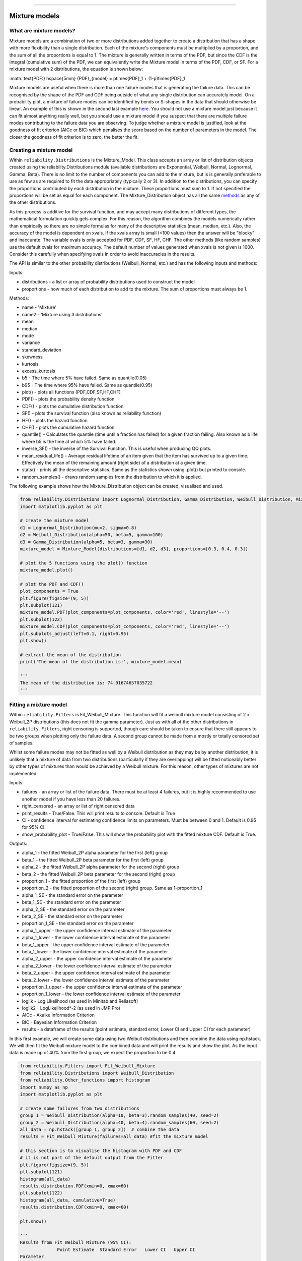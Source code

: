.. image:: images/logo.png

-------------------------------------

Mixture models
''''''''''''''

What are mixture models?
========================

Mixture models are a combination of two or more distributions added together to create a distribution that has a shape with more flexibility than a single distribution. Each of the mixture's components must be multiplied by a proportion, and the sum of all the proportions is equal to 1. The mixture is generally written in terms of the PDF, but since the CDF is the integral (cumulative sum) of the PDF, we can equivalently write the Mixture model in terms of the PDF, CDF, or SF. For a mixture model with 2 distributions, the equation is shown below:

:math:`\text{PDF:} \hspace{5mm} {PDF}_{model} = p\times{PDF}_1 + (1-p)\times{PDF}_1

Mixture models are useful when there is more than one failure modes that is generating the failure data. This can be recognised by the shape of the PDF and CDF being outside of what any single distribution can accurately model. On a probability plot, a mixture of failure modes can be identified by bends or S-shapes in the data that should otherwise be linear. An example of this is shown in the second last example `here <https://reliability.readthedocs.io/en/latest/Probability%20plots.html>`_. You should not use a mixture model just because it can fit almost anything really well, but you should use a mixture model if you suspect that there are multiple failure modes contributing to the failure data you are observing. To judge whether a mixture model is justified, look at the goodness of fit criterion (AICc or BIC) which penalises the score based on the number of parameters in the model. The closer the goodness of fit criterion is to zero, the better the fit.

Creating a mixture model
========================

Within ``reliability.Distributions`` is the Mixture_Model. This class accepts an array or list of distribution objects created using the reliability.Distributions module (available distributions are Exponential, Weibull, Normal, Lognormal, Gamma, Beta). There is no limit to the number of components you can add to the mixture, but is is generally preferable to use as few as are required to fit the data appropriately (typically 2 or 3). In addition to the distributions, you can specify the proportions contributed by each distribution in the mixture. These proportions must sum to 1. If not specified the proportions will be set as equal for each component. The Mixture_Distribution object has all the same `methods <https://reliability.readthedocs.io/en/latest/Creating%20and%20plotting%20distributions.html>`_ as any of the other distributions.

As this process is additive for the survival function, and may accept many distributions of different types, the mathematical formulation quickly gets complex.
For this reason, the algorithm combines the models numerically rather than empirically so there are no simple formulas for many of the descriptive statistics (mean, median, etc.). Also, the accuracy of the model is dependent on xvals. If the xvals array is small (<100 values) then the answer will be "blocky" and inaccurate. The variable xvals is only accepted for PDF, CDF, SF, HF, CHF. The other methods (like random samples) use the default xvals for maximum accuracy. The default number of values generated when xvals is not given is 1000. Consider this carefully when specifying xvals in order to avoid inaccuracies in the results.

The API is similar to the other probability distributions (Weibull, Normal, etc.) and has the following inputs and methods:

Inputs:

-    distributions - a list or array of probability distributions used to construct the model
-    proportions - how much of each distribution to add to the mixture. The sum of proportions must always be 1.

Methods:

-    name - 'Mixture'
-    name2 - 'Mixture using 3 distributions'
-    mean
-    median
-    mode
-    variance
-    standard_deviation
-    skewness
-    kurtosis
-    excess_kurtosis
-    b5 - The time where 5% have failed. Same as quantile(0.05)
-    b95 - The time where 95% have failed. Same as quantile(0.95)
-    plot() - plots all functions (PDF,CDF,SF,HF,CHF)
-    PDF() - plots the probability density function
-    CDF() - plots the cumulative distribution function
-    SF() - plots the survival function (also known as reliability function)
-    HF() - plots the hazard function
-    CHF() - plots the cumulative hazard function
-    quantile() - Calculates the quantile (time until a fraction has failed) for a given fraction failing. Also known as b life where b5 is the time at which 5% have failed.
-    inverse_SF() - the inverse of the Survival Function. This is useful when producing QQ plots.
-    mean_residual_life() - Average residual lifetime of an item given that the item has survived up to a given time. Effectively the mean of the remaining amount (right side) of a distribution at a given time.
-    stats() - prints all the descriptive statistics. Same as the statistics shown using .plot() but printed to console.
-    random_samples() - draws random samples from the distribution to which it is applied.

The following example shows how the Mixture_Distribution object can be created, visualised and used.

.. code:: python

    from reliability.Distributions import Lognormal_Distribution, Gamma_Distribution, Weibull_Distribution, Mixture_Model
    import matplotlib.pyplot as plt

    # create the mixture model
    d1 = Lognormal_Distribution(mu=2, sigma=0.8)
    d2 = Weibull_Distribution(alpha=50, beta=5, gamma=100)
    d3 = Gamma_Distribution(alpha=5, beta=3, gamma=30)
    mixture_model = Mixture_Model(distributions=[d1, d2, d3], proportions=[0.3, 0.4, 0.3])

    # plot the 5 functions using the plot() function
    mixture_model.plot()

    # plot the PDF and CDF()
    plot_components = True
    plt.figure(figsize=(9, 5))
    plt.subplot(121)
    mixture_model.PDF(plot_components=plot_components, color='red', linestyle='--')
    plt.subplot(122)
    mixture_model.CDF(plot_components=plot_components, color='red', linestyle='--')
    plt.subplots_adjust(left=0.1, right=0.95)
    plt.show()

    # extract the mean of the distribution
    print('The mean of the distribution is:', mixture_model.mean)
    
    '''
    The mean of the distribution is: 74.91674657035722
    '''

.. image:: images/Weibull_Mixture_dist1.png

.. image:: images/Weibull_Mixture_dist2.png

Fitting a mixture model
=======================

Within ``reliability.Fitters`` is Fit_Weibull_Mixture. This function will fit a weibull mixture model consisting of 2 x Weibull_2P distributions (this does not fit the gamma parameter). Just as with all of the other distributions in ``reliability.Fitters``, right censoring is supported, though care should be taken to ensure that there still appears to be two groups when plotting only the failure data. A second group cannot be made from a mostly or totally censored set of samples.

Whilst some failure modes may not be fitted as well by a Weibull distribution as they may be by another distribution, it is unlikely that a mixture of data from two distributions (particularly if they are overlapping) will be fitted noticeably better by other types of mixtures than would be achieved by a Weibull mixture. For this reason, other types of mixtures are not implemented.
 
Inputs:

-   failures - an array or list of the failure data. There must be at least 4 failures, but it is highly recommended to use another model if you have less than 20 failures.
-   right_censored - an array or list of right censored data
-   print_results - True/False. This will print results to console. Default is True
-   CI - confidence interval for estimating confidence limits on parameters. Must be between 0 and 1. Default is 0.95 for 95% CI.
-   show_probability_plot - True/False. This will show the probability plot with the fitted mixture CDF. Default is True.
 
Outputs:

-   alpha_1 - the fitted Weibull_2P alpha parameter for the first (left) group
-   beta_1 - the fitted Weibull_2P beta parameter for the first (left) group
-   alpha_2 - the fitted Weibull_2P alpha parameter for the second (right) group
-   beta_2 - the fitted Weibull_2P beta parameter for the second (right) group
-   proportion_1 - the fitted proportion of the first (left) group
-   proportion_2 - the fitted proportion of the second (right) group. Same as 1-proportion_1
-   alpha_1_SE - the standard error on the parameter
-   beta_1_SE - the standard error on the parameter
-   alpha_2_SE - the standard error on the parameter
-   beta_2_SE - the standard error on the parameter
-   proportion_1_SE - the standard error on the parameter
-   alpha_1_upper - the upper confidence interval estimate of the parameter
-   alpha_1_lower - the lower confidence interval estimate of the parameter
-   beta_1_upper - the upper confidence interval estimate of the parameter
-   beta_1_lower - the lower confidence interval estimate of the parameter
-   alpha_2_upper - the upper confidence interval estimate of the parameter
-   alpha_2_lower - the lower confidence interval estimate of the parameter
-   beta_2_upper - the upper confidence interval estimate of the parameter
-   beta_2_lower - the lower confidence interval estimate of the parameter
-   proportion_1_upper - the upper confidence interval estimate of the parameter
-   proportion_1_lower - the lower confidence interval estimate of the parameter
-   loglik - Log Likelihood (as used in Minitab and Reliasoft)
-   loglik2 - LogLikelihood*-2 (as used in JMP Pro)
-   AICc - Akaike Information Criterion
-   BIC - Bayesian Information Criterion
-   results - a dataframe of the results (point estimate, standard error, Lower CI and Upper CI for each parameter)

In this first example, we will create some data using two Weibull distributions and then combine the data using np.hstack. We will then fit the Weibull mixture model to the combined data and will print the results and show the plot. As the input data is made up of 40% from the first group, we expect the proportion to be 0.4.

.. code:: python

    from reliability.Fitters import Fit_Weibull_Mixture
    from reliability.Distributions import Weibull_Distribution
    from reliability.Other_functions import histogram
    import numpy as np
    import matplotlib.pyplot as plt
    
    # create some failures from two distributions
    group_1 = Weibull_Distribution(alpha=10, beta=3).random_samples(40, seed=2)
    group_2 = Weibull_Distribution(alpha=40, beta=4).random_samples(60, seed=2)
    all_data = np.hstack([group_1, group_2])  # combine the data
    results = Fit_Weibull_Mixture(failures=all_data) #fit the mixture model

    # this section is to visualise the histogram with PDF and CDF
    # it is not part of the default output from the Fitter
    plt.figure(figsize=(9, 5))
    plt.subplot(121)
    histogram(all_data)
    results.distribution.PDF(xmin=0, xmax=60)
    plt.subplot(122)
    histogram(all_data, cumulative=True)
    results.distribution.CDF(xmin=0, xmax=60)

    plt.show()

    '''
    Results from Fit_Weibull_Mixture (95% CI):
                  Point Estimate  Standard Error   Lower CI   Upper CI
    Parameter                                                         
    Alpha 1             8.654923        0.394078   7.916006   9.462815
    Beta 1              3.910594        0.509724   3.028959   5.048845
    Alpha 2            38.097040        1.411773  35.428112  40.967028
    Beta 2              3.818227        0.421366   3.075574   4.740207
    Proportion 1        0.388206        0.050264   0.295325   0.489987
    Log-Likelihood: -375.9906311550037
    '''

.. image:: images/Weibull_Mixture_V3.png

.. image:: images/Weibull_Mixture_hist.png

In this second example, we will compare how well the Weibull Mixture performs vs a single Weibull_2P. Firstly, we generate some data from two Weibull distributions, combine the data, and right censor it above our chosen threshold. Next, we will fit the Mixture and Weibull_2P distributions. Then we will build the mixture PDF using the components of the fitted Weibull distributions. Everything is then plotted and a goodness of fit measure is used to check whether the Weibull_Mixture is really a much better fit than a single Weibull_2P distribution (which it is due to the lower BIC).

.. code:: python
  
    from reliability.Fitters import Fit_Weibull_Mixture, Fit_Weibull_2P
    from reliability.Distributions import Weibull_Distribution
    from reliability.Other_functions import histogram, make_right_censored_data
    import numpy as np
    import matplotlib.pyplot as plt

    # create some failures and right censored data
    group_1 = Weibull_Distribution(alpha=10, beta=2).random_samples(700, seed=2)
    group_2 = Weibull_Distribution(alpha=30, beta=3).random_samples(300, seed=2)
    all_data = np.hstack([group_1, group_2])
    data = make_right_censored_data(all_data, threshold=30)

    # fit the Weibull Mixture and Weibull_2P
    mixture = Fit_Weibull_Mixture(failures=data.failures, right_censored=data.right_censored, show_probability_plot=False, print_results=False)
    single = Fit_Weibull_2P(failures=data.failures, right_censored=data.right_censored, show_probability_plot=False, print_results=False)
    print('Weibull_Mixture BIC:', mixture.BIC, '\nWeibull_2P BIC:', single.BIC) # print the goodness of fit measure

    # plot the Mixture and Weibull_2P
    histogram(all_data, white_above=30)
    xvals = np.linspace(0, 60, 1000)
    mixture.distribution.PDF(label='Weibull Mixture',xvals=xvals)
    single.distribution.PDF(label='Weibull_2P',xvals=xvals)
    plt.title('Comparison of Weibull_2P with Weibull Mixture')
    plt.legend()
    plt.show()

    '''
    Weibull_Mixture BIC: 6432.417425636481 
    Weibull_2P BIC: 6511.51175959736
    '''

.. image:: images/Weibull_mixture_vs_Weibull_2P_V3.png

.. note:: This documentation is valid for Version 0.5.2 which is currently unreleased.

